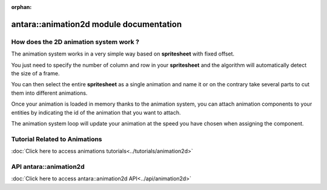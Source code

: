 :orphan:

antara::animation2d module documentation
========================================

How does the 2D animation system work ?
---------------------------------------

The animation system works in a very simple way based on **spritesheet** with fixed offset.

You just need to specify the number of column and row in your **spritesheet** and the algorithm will automatically detect the size of a frame.

You can then select the entire **spritesheet** as a single animation and name it or on the contrary take several parts to cut them into different animations.

Once your animation is loaded in memory thanks to the animation system, you can attach animation components to your entities by indicating the id of the animation that you want to attach.

The animation system loop will update your animation at the speed you have chosen when assigning the component.

Tutorial Related to Animations
------------------------------

:doc:`Click here to access animations tutorials<../tutorials/animation2d>`

API antara::animation2d
-------------------------

:doc:`Click here to access antara::animation2d API<../api/animation2d>`